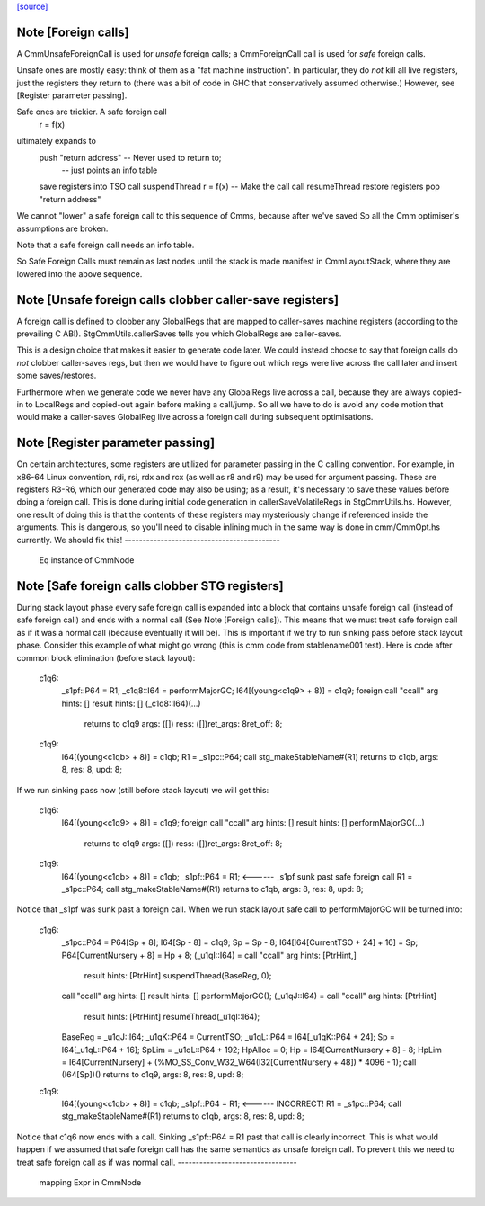 `[source] <https://gitlab.haskell.org/ghc/ghc/tree/master/compiler/cmm/CmmNode.hs>`_

Note [Foreign calls]
~~~~~~~~~~~~~~~~~~~~~~~
A CmmUnsafeForeignCall is used for *unsafe* foreign calls;
a CmmForeignCall call is used for *safe* foreign calls.

Unsafe ones are mostly easy: think of them as a "fat machine
instruction".  In particular, they do *not* kill all live registers,
just the registers they return to (there was a bit of code in GHC that
conservatively assumed otherwise.)  However, see [Register parameter passing].

Safe ones are trickier.  A safe foreign call
     r = f(x)
ultimately expands to
     push "return address"      -- Never used to return to;
                                -- just points an info table
     save registers into TSO
     call suspendThread
     r = f(x)                   -- Make the call
     call resumeThread
     restore registers
     pop "return address"
We cannot "lower" a safe foreign call to this sequence of Cmms, because
after we've saved Sp all the Cmm optimiser's assumptions are broken.

Note that a safe foreign call needs an info table.

So Safe Foreign Calls must remain as last nodes until the stack is
made manifest in CmmLayoutStack, where they are lowered into the above
sequence.


Note [Unsafe foreign calls clobber caller-save registers]
~~~~~~~~~~~~~~~~~~~~~~~~~~~~~~~~~~~~~~~~~~~~~~~~~~~~~~~~~~~~

A foreign call is defined to clobber any GlobalRegs that are mapped to
caller-saves machine registers (according to the prevailing C ABI).
StgCmmUtils.callerSaves tells you which GlobalRegs are caller-saves.

This is a design choice that makes it easier to generate code later.
We could instead choose to say that foreign calls do *not* clobber
caller-saves regs, but then we would have to figure out which regs
were live across the call later and insert some saves/restores.

Furthermore when we generate code we never have any GlobalRegs live
across a call, because they are always copied-in to LocalRegs and
copied-out again before making a call/jump.  So all we have to do is
avoid any code motion that would make a caller-saves GlobalReg live
across a foreign call during subsequent optimisations.


Note [Register parameter passing]
~~~~~~~~~~~~~~~~~~~~~~~~~~~~~~~~~~~~
On certain architectures, some registers are utilized for parameter
passing in the C calling convention.  For example, in x86-64 Linux
convention, rdi, rsi, rdx and rcx (as well as r8 and r9) may be used for
argument passing.  These are registers R3-R6, which our generated
code may also be using; as a result, it's necessary to save these
values before doing a foreign call.  This is done during initial
code generation in callerSaveVolatileRegs in StgCmmUtils.hs.  However,
one result of doing this is that the contents of these registers
may mysteriously change if referenced inside the arguments.  This
is dangerous, so you'll need to disable inlining much in the same
way is done in cmm/CmmOpt.hs currently.  We should fix this!
-------------------------------------------
 Eq instance of CmmNode


Note [Safe foreign calls clobber STG registers]
~~~~~~~~~~~~~~~~~~~~~~~~~~~~~~~~~~~~~~~~~~~~~~~

During stack layout phase every safe foreign call is expanded into a block
that contains unsafe foreign call (instead of safe foreign call) and ends
with a normal call (See Note [Foreign calls]). This means that we must
treat safe foreign call as if it was a normal call (because eventually it
will be). This is important if we try to run sinking pass before stack
layout phase. Consider this example of what might go wrong (this is cmm
code from stablename001 test). Here is code after common block elimination
(before stack layout):

 c1q6:
     _s1pf::P64 = R1;
     _c1q8::I64 = performMajorGC;
     I64[(young<c1q9> + 8)] = c1q9;
     foreign call "ccall" arg hints:  []  result hints:  [] (_c1q8::I64)(...)
                  returns to c1q9 args: ([]) ress: ([])ret_args: 8ret_off: 8;
 c1q9:
     I64[(young<c1qb> + 8)] = c1qb;
     R1 = _s1pc::P64;
     call stg_makeStableName#(R1) returns to c1qb, args: 8, res: 8, upd: 8;

If we run sinking pass now (still before stack layout) we will get this:

 c1q6:
     I64[(young<c1q9> + 8)] = c1q9;
     foreign call "ccall" arg hints:  []  result hints:  [] performMajorGC(...)
                  returns to c1q9 args: ([]) ress: ([])ret_args: 8ret_off: 8;
 c1q9:
     I64[(young<c1qb> + 8)] = c1qb;
     _s1pf::P64 = R1;         <------ _s1pf sunk past safe foreign call
     R1 = _s1pc::P64;
     call stg_makeStableName#(R1) returns to c1qb, args: 8, res: 8, upd: 8;

Notice that _s1pf was sunk past a foreign call. When we run stack layout
safe call to performMajorGC will be turned into:

 c1q6:
     _s1pc::P64 = P64[Sp + 8];
     I64[Sp - 8] = c1q9;
     Sp = Sp - 8;
     I64[I64[CurrentTSO + 24] + 16] = Sp;
     P64[CurrentNursery + 8] = Hp + 8;
     (_u1qI::I64) = call "ccall" arg hints:  [PtrHint,]
                          result hints:  [PtrHint] suspendThread(BaseReg, 0);
     call "ccall" arg hints:  []  result hints:  [] performMajorGC();
     (_u1qJ::I64) = call "ccall" arg hints:  [PtrHint]
                          result hints:  [PtrHint] resumeThread(_u1qI::I64);
     BaseReg = _u1qJ::I64;
     _u1qK::P64 = CurrentTSO;
     _u1qL::P64 = I64[_u1qK::P64 + 24];
     Sp = I64[_u1qL::P64 + 16];
     SpLim = _u1qL::P64 + 192;
     HpAlloc = 0;
     Hp = I64[CurrentNursery + 8] - 8;
     HpLim = I64[CurrentNursery] + (%MO_SS_Conv_W32_W64(I32[CurrentNursery + 48]) * 4096 - 1);
     call (I64[Sp])() returns to c1q9, args: 8, res: 8, upd: 8;
 c1q9:
     I64[(young<c1qb> + 8)] = c1qb;
     _s1pf::P64 = R1;         <------ INCORRECT!
     R1 = _s1pc::P64;
     call stg_makeStableName#(R1) returns to c1qb, args: 8, res: 8, upd: 8;

Notice that c1q6 now ends with a call. Sinking _s1pf::P64 = R1 past that
call is clearly incorrect. This is what would happen if we assumed that
safe foreign call has the same semantics as unsafe foreign call. To prevent
this we need to treat safe foreign call as if was normal call.
---------------------------------
 mapping Expr in CmmNode

